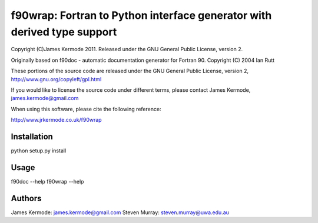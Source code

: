 ==========================================================================
 f90wrap: Fortran to Python interface generator with derived type support
==========================================================================

Copyright (C)James Kermode 2011. Released under the GNU General Public
License, version 2.

Originally based on f90doc - automatic documentation generator for
Fortran 90. Copyright (C) 2004 Ian Rutt

These portions of the source code are released under the GNU General
Public License, version 2, http://www.gnu.org/copyleft/gpl.html

If you would like to license the source code under different terms,
please contact James Kermode, james.kermode@gmail.com

When using this software, please cite the following reference:

http://www.jrkermode.co.uk/f90wrap


Installation
============

python setup.py install


Usage
=====

f90doc --help
f90wrap --help

Authors
=======

James Kermode: james.kermode@gmail.com
Steven Murray: steven.murray@uwa.edu.au


